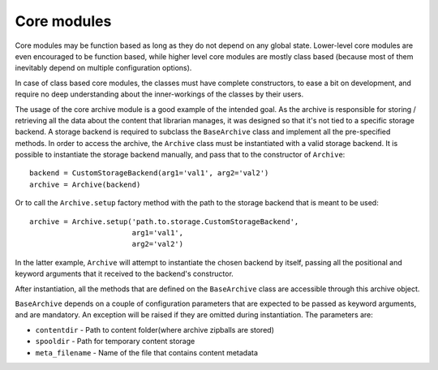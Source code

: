 Core modules
------------

Core modules may be function based as long as they do not depend on any global
state. Lower-level core modules are even encouraged to be function based, while
higher level core modules are mostly class based (because most of them
inevitably depend on multiple configuration options).

In case of class based core modules, the classes must have complete
constructors, to ease a bit on development, and require no deep understanding
about the inner-workings of the classes by their users.

The usage of the core archive module is a good example of the intended goal.
As the archive is responsible for storing / retrieving all the data about the
content that librarian manages, it was designed so that it's not tied to a
specific storage backend. A storage backend is required to subclass the
``BaseArchive`` class and implement all the pre-specified methods.
In order to access the archive, the ``Archive`` class must be instantiated with
a valid storage backend. It is possible to instantiate the storage backend
manually, and pass that to the constructor of ``Archive``::

    backend = CustomStorageBackend(arg1='val1', arg2='val2')
    archive = Archive(backend)

Or to call the ``Archive.setup`` factory method with the path to the storage
backend that is meant to be used::

    archive = Archive.setup('path.to.storage.CustomStorageBackend',
                            arg1='val1',
                            arg2='val2')

In the latter example, ``Archive`` will attempt to instantiate the chosen
backend by itself, passing all the positional and keyword arguments that it
received to the backend's constructor.

After instantiation, all the methods that are defined on the ``BaseArchive``
class are accessible through this archive object.

``BaseArchive`` depends on a couple of configuration parameters that are
expected to be passed as keyword arguments, and are mandatory. An exception
will be raised if they are omitted during instantiation. The parameters are:

- ``contentdir`` - Path to content folder(where archive zipballs are stored)
- ``spooldir`` - Path for temporary content storage
- ``meta_filename`` - Name of the file that contains content metadata
